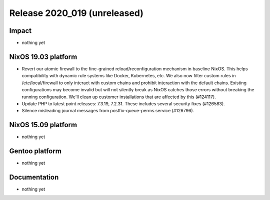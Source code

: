 .. XXX update on release :Publish Date: YYYY-MM-DD

Release 2020_019 (unreleased)
-----------------------------

Impact
^^^^^^

* nothing yet


NixOS 19.03 platform
^^^^^^^^^^^^^^^^^^^^

* Revert our atomic firewall to the fine-grained reload/reconfiguration mechanism in baseline NixOS.
  This helps compatibility with dynamic rule systems like Docker, Kubernetes, etc.
  We also now filter custom rules in /etc/local/firewall to only interact with custom chains and prohibit interaction with the default chains.
  Existing configurations may become invalid but will not silently break as NixOS catches those errors without breaking the running configuration.
  We'll clean up customer installations that are affected by this (#124117).
*  Update PHP to latest point releases: 7.3.19, 7.2.31. These includes several security fixes (#126583).
*  Silence misleading journal messages from postfix-queue-perms.service (#126796).


NixOS 15.09 platform
^^^^^^^^^^^^^^^^^^^^

* nothing yet


Gentoo platform
^^^^^^^^^^^^^^^

* nothing yet


Documentation
^^^^^^^^^^^^^

* nothing yet


.. vim: set spell spelllang=en:
